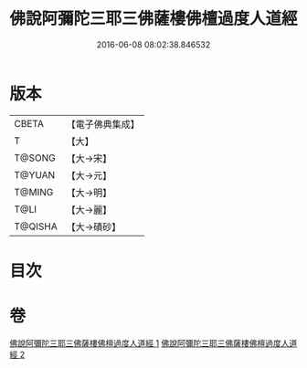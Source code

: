 #+TITLE: 佛說阿彌陀三耶三佛薩樓佛檀過度人道經 
#+DATE: 2016-06-08 08:02:38.846532

* 版本
 |     CBETA|【電子佛典集成】|
 |         T|【大】     |
 |    T@SONG|【大→宋】   |
 |    T@YUAN|【大→元】   |
 |    T@MING|【大→明】   |
 |      T@LI|【大→麗】   |
 |   T@QISHA|【大→磧砂】  |

* 目次

* 卷
[[file:KR6f0062_001.txt][佛說阿彌陀三耶三佛薩樓佛檀過度人道經 1]]
[[file:KR6f0062_002.txt][佛說阿彌陀三耶三佛薩樓佛檀過度人道經 2]]

